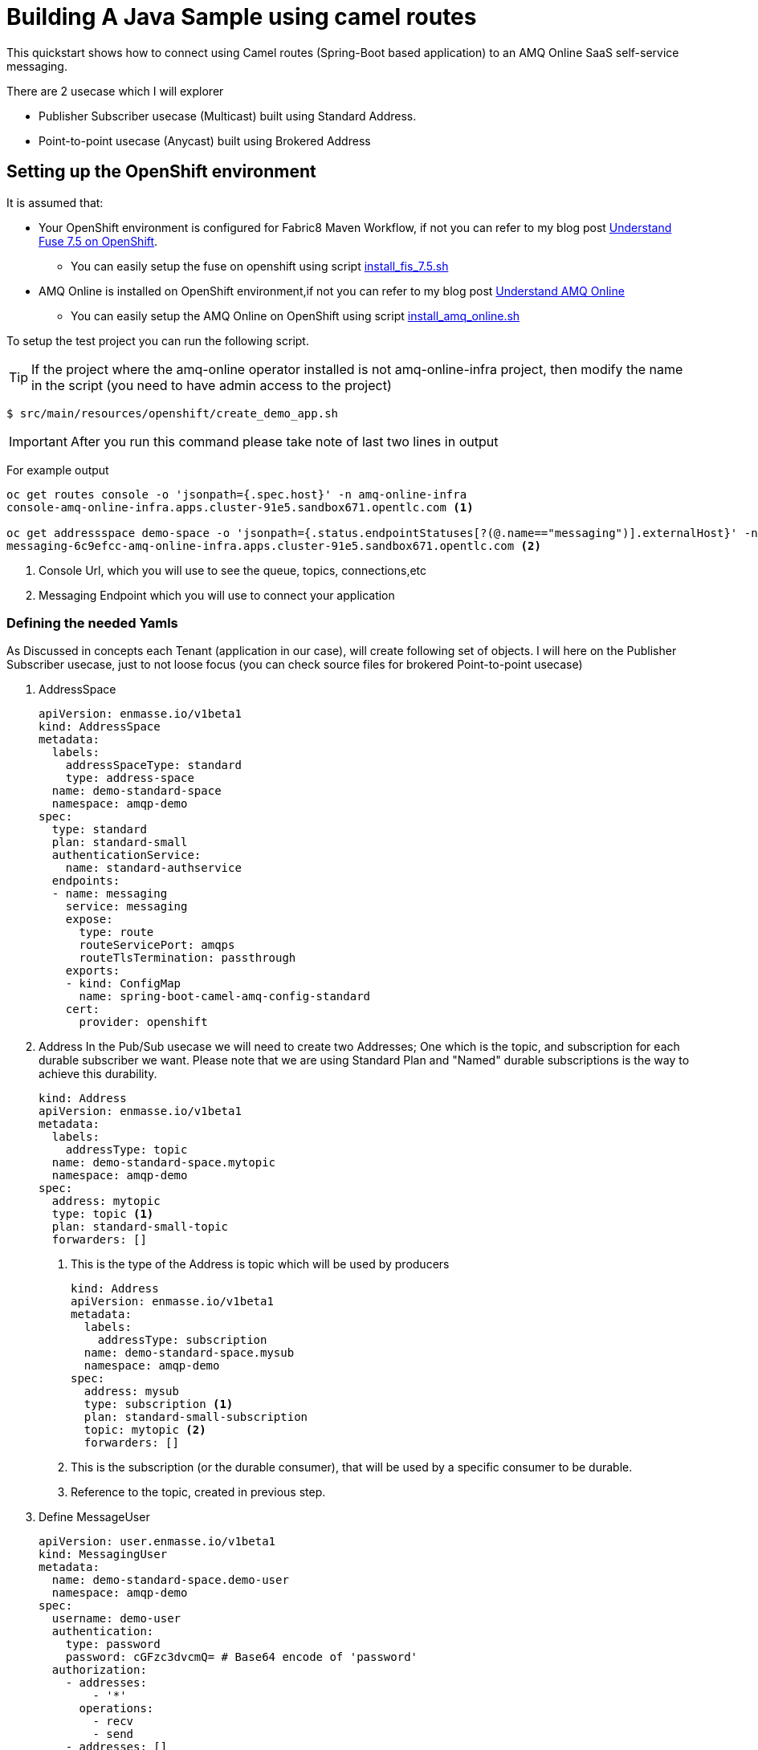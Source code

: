 = Building A Java Sample using camel routes

This quickstart shows how to connect using Camel routes (Spring-Boot based application) to an AMQ Online SaaS self-service messaging.

There are 2 usecase which I will explorer

 * Publisher Subscriber usecase (Multicast) built using Standard Address.
 * Point-to-point usecase (Anycast) built using Brokered Address

== Setting up the OpenShift environment

It is assumed that:

* Your OpenShift environment is configured for Fabric8 Maven Workflow, if not you can refer to my blog post https://github.com/rahmed-rh/fuse_on_OCP_7.5[Understand Fuse 7.5 on OpenShift].
** You can easily setup the fuse on openshift using script https://raw.githubusercontent.com/rahmed-rh/fuse_on_OCP_7.5/master/scripts/install_fis_7.5.sh[install_fis_7.5.sh]
* AMQ Online is installed on OpenShift environment,if not you can refer to my blog post link:../understand[Understand AMQ Online]
** You can easily setup the AMQ Online on OpenShift using script link:../understand/script/install_amq_online.sh[install_amq_online.sh]

To setup the test project you can run the following script.

TIP: If the project where the amq-online operator installed is not amq-online-infra project, then modify the name in the script (you need to have admin access to the project)

[source,bash]
----
$ src/main/resources/openshift/create_demo_app.sh
----

IMPORTANT: After you run this command please take note of last two lines in output

For example output

[source,bash]
----
oc get routes console -o 'jsonpath={.spec.host}' -n amq-online-infra
console-amq-online-infra.apps.cluster-91e5.sandbox671.opentlc.com <1>

oc get addressspace demo-space -o 'jsonpath={.status.endpointStatuses[?(@.name=="messaging")].externalHost}' -n amqp-demo
messaging-6c9efcc-amq-online-infra.apps.cluster-91e5.sandbox671.opentlc.com <2>
----
<1> Console Url, which you will use to see the queue, topics, connections,etc
<2> Messaging Endpoint which you will use to connect your application

=== Defining the needed Yamls
As Discussed in concepts each Tenant (application in our case), will create following set of objects.
I will here on the Publisher Subscriber usecase, just to not loose focus (you can check source files for brokered Point-to-point usecase)

. AddressSpace
+
[source,yaml]
----
apiVersion: enmasse.io/v1beta1
kind: AddressSpace
metadata:
  labels:
    addressSpaceType: standard
    type: address-space
  name: demo-standard-space
  namespace: amqp-demo
spec:
  type: standard
  plan: standard-small
  authenticationService:
    name: standard-authservice
  endpoints:
  - name: messaging
    service: messaging
    expose:
      type: route
      routeServicePort: amqps
      routeTlsTermination: passthrough
    exports:
    - kind: ConfigMap
      name: spring-boot-camel-amq-config-standard
    cert:
      provider: openshift
----
. Address
In the Pub/Sub usecase we will need to create two Addresses; One which is the topic, and subscription for each durable subscriber we want.
Please note that we are using Standard Plan and "Named" durable subscriptions is the way to achieve this durability.
+
[source,yaml]
----
kind: Address
apiVersion: enmasse.io/v1beta1
metadata:
  labels:
    addressType: topic
  name: demo-standard-space.mytopic
  namespace: amqp-demo
spec:
  address: mytopic
  type: topic <1>
  plan: standard-small-topic
  forwarders: []
----
<1> This is the type of the Address is topic which will be used by producers
+
[source,yaml]
----
kind: Address
apiVersion: enmasse.io/v1beta1
metadata:
  labels:
    addressType: subscription
  name: demo-standard-space.mysub
  namespace: amqp-demo
spec:
  address: mysub
  type: subscription <1>
  plan: standard-small-subscription
  topic: mytopic <2>
  forwarders: []
----
<1> This is the subscription (or the durable consumer), that will be used by a specific consumer to be durable.
<2> Reference to the topic, created in previous step.

. Define MessageUser
+
[source,yaml]
----
apiVersion: user.enmasse.io/v1beta1
kind: MessagingUser
metadata:
  name: demo-standard-space.demo-user
  namespace: amqp-demo
spec:
  username: demo-user
  authentication:
    type: password
    password: cGFzc3dvcmQ= # Base64 encode of 'password'
  authorization:
    - addresses:
        - '*'
      operations:
        - recv
        - send
    - addresses: []
      operations:
        - manage
    - addresses: []
      operations:
        - view
----

=== Explaining the Sample Java Code
One key point is that the producer should produce to topic using topic name and consumer should consume from subscription using (topic_name::subscription_name) but as **queue**.

[source,java]
----
from("timer:demo?period=3000")
	.routeId("route-timer-topic-producer").streamCaching().tracing()
		.setBody(simple("Hello World !!"))
		.log("Sending Message ${body} to Topic amqp:topic:" + getTopicName()) <1>
		.to("amqp:topic:" + getTopicName())
.end();

from("amqp:queue:" + getSubcsribtionName()) <2>
	.routeId("route-from-topic-subscription").streamCaching().tracing()
		.log("Recieved Message ${body} from Queue amqp:queue:" + getSubcsribtionName())
.end();
----
<1> Produce using JMS Topic
<2> Consume using JMS Queue

== Running the example on Local Machine (Spring Boot)

. Modify the amqp.serviceName key in application.properties to the value you of Messaging Endpoint
. Then the following command will run the application

[source,bash]
----
mvn spring-boot:run -Dspring.profiles.active=dev
----

== Running the example in OpenShift

. The following command will package your app and run it on OpenShift:
+
[source,bash]
----
mvn fabric8:deploy -P openshift
----
+
. To list all the running pods:
+
[source,bash]
----
oc get pods
----
